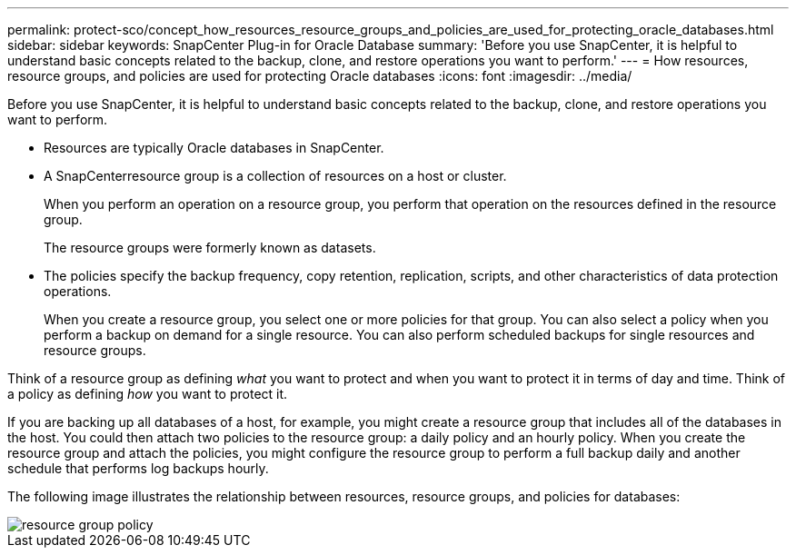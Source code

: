 ---
permalink: protect-sco/concept_how_resources_resource_groups_and_policies_are_used_for_protecting_oracle_databases.html
sidebar: sidebar
keywords: SnapCenter Plug-in for Oracle Database
summary: 'Before you use SnapCenter, it is helpful to understand basic concepts related to the backup, clone, and restore operations you want to perform.'
---
= How resources, resource groups, and policies are used for protecting Oracle databases
:icons: font
:imagesdir: ../media/

[.lead]
Before you use SnapCenter, it is helpful to understand basic concepts related to the backup, clone, and restore operations you want to perform.

* Resources are typically Oracle databases in SnapCenter.
* A SnapCenterresource group is a collection of resources on a host or cluster.
+
When you perform an operation on a resource group, you perform that operation on the resources defined in the resource group.
+
The resource groups were formerly known as datasets.

* The policies specify the backup frequency, copy retention, replication, scripts, and other characteristics of data protection operations.
+
When you create a resource group, you select one or more policies for that group. You can also select a policy when you perform a backup on demand for a single resource. You can also perform scheduled backups for single resources and resource groups.

Think of a resource group as defining _what_ you want to protect and when you want to protect it in terms of day and time. Think of a policy as defining _how_ you want to protect it.

If you are backing up all databases of a host, for example, you might create a resource group that includes all of the databases in the host. You could then attach two policies to the resource group: a daily policy and an hourly policy. When you create the resource group and attach the policies, you might configure the resource group to perform a full backup daily and another schedule that performs log backups hourly.

The following image illustrates the relationship between resources, resource groups, and policies for databases:

image::../media/sco_resourcegroup_policy.gif[resource group policy]
